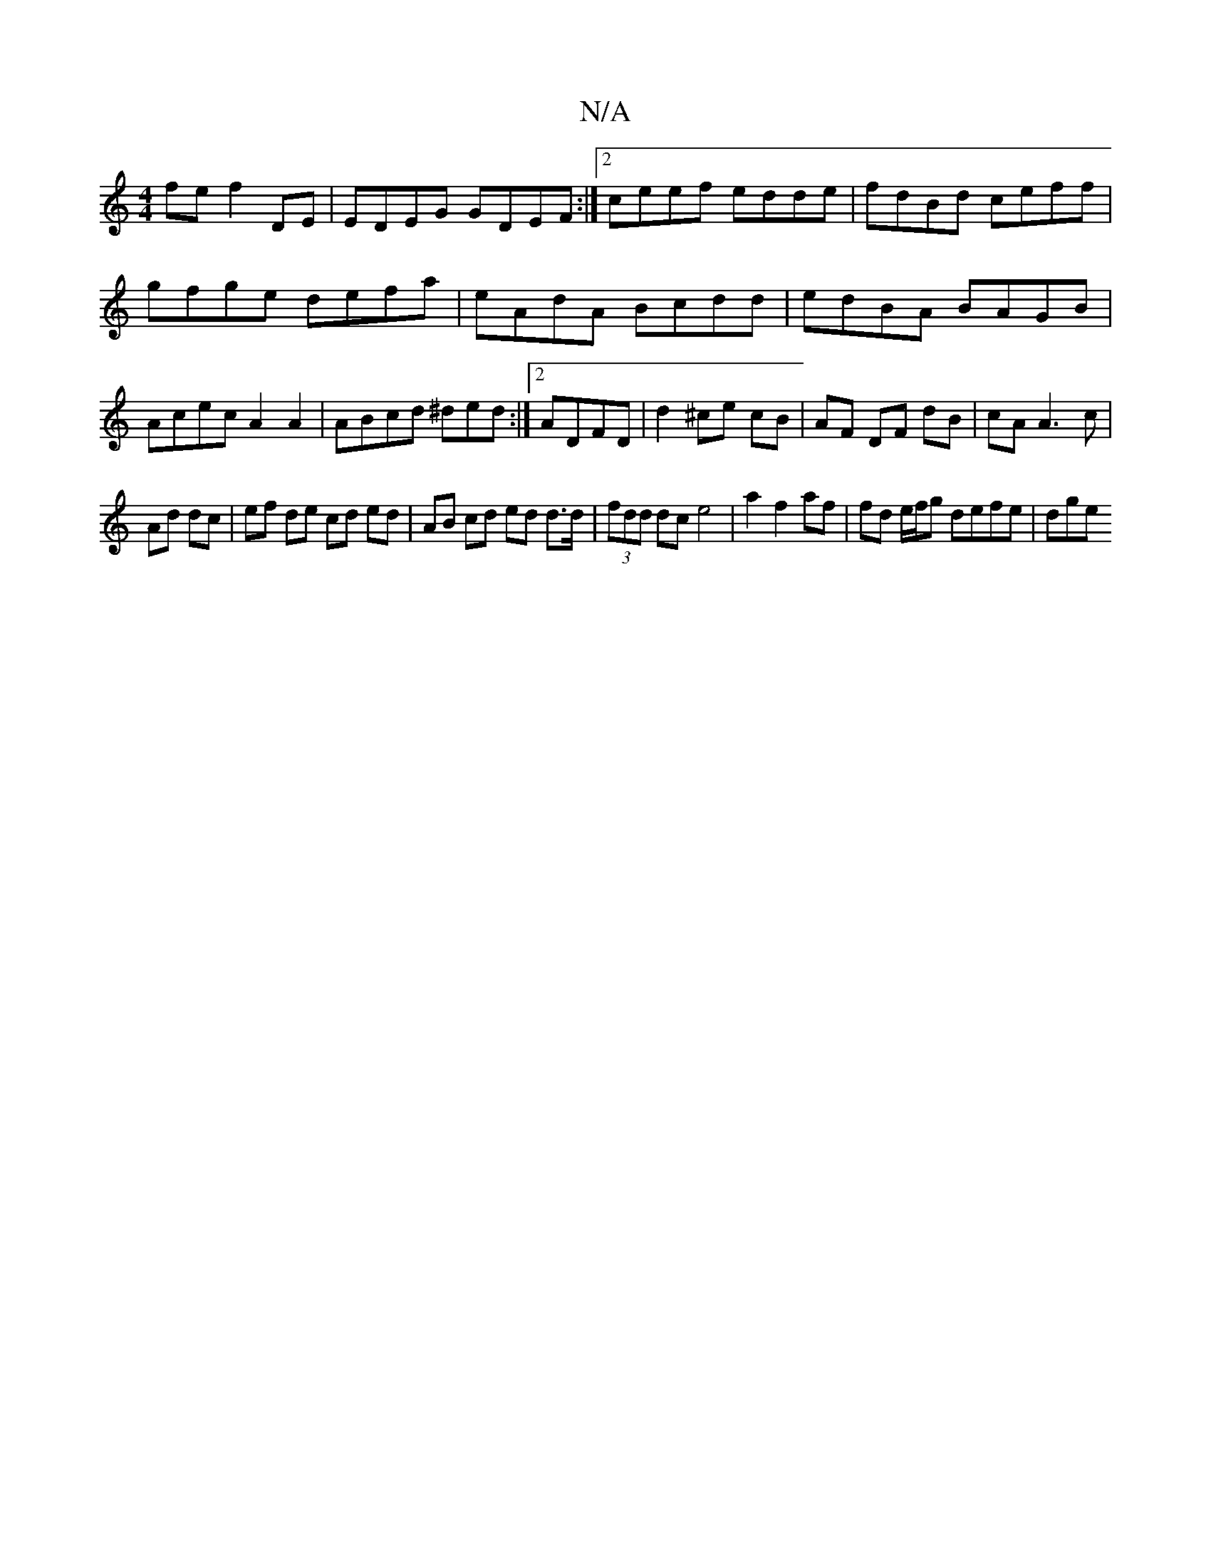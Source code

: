 X:1
T:N/A
M:4/4
R:N/A
K:Cmajor
fe f2 DE|EDEG GDEF:|2 ceef edde|fdBd ceff|gfge defa|eAdA Bcdd|edBA BAGB|Acec A2A2|ABcd ^ded:|2 ADFD | d2 ^ce cB|AF DF dB | cA A3 c|
Ad dc| ef de cd ed|AB cd ed d>d|(3fdd dc e4|a2f2af|fd e/f/g defe|dge